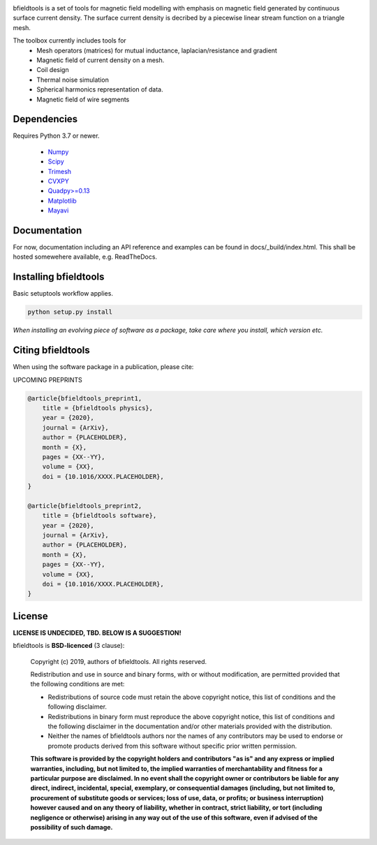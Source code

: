 .. -*- mode: rst -*-
  
.. image:: logo/logo_simple_w_name.svg
  :width: 800
  :alt: *bfieldtools logo and title*

.. image:: https://travis-ci.com/bfieldtools-team/bfieldtools.svg?token=zziPTxRYBYdrsGqgmpjH&branch=master
    :target: https://travis-ci.com/bfieldtools-team/bfieldtools

  
.. image:: https://img.shields.io/badge/code%20style-black-000000.svg
  :alt: code style: black
bfieldtools is a set of tools for magnetic field modelling with emphasis on magnetic field generated by continuous surface current density. The surface current density is decribed by a piecewise linear stream function on a triangle mesh.

The toolbox currently includes tools for
 - Mesh operators (matrices) for mutual inductance, laplacian/resistance and gradient
 - Magnetic field of current density on a mesh.
 - Coil design 
 - Thermal noise simulation 
 - Spherical harmonics representation of data.
 - Magnetic field of wire segments


Dependencies
^^^^^^^^^^^^

Requires Python 3.7 or newer.

 - `Numpy <https://www.numpy.org/>`_
 - `Scipy <https://www.scipy.org/>`_
 - `Trimesh <https://github.com/mikedh/trimesh>`_
 - `CVXPY <https://cvxpy.org/>`_
 - `Quadpy>=0.13 <https://github.com/nschloe/quadpy/tree/master/quadpy>`_
 - `Matplotlib <https://matplotlib.org/>`_
 - `Mayavi <https://docs.enthought.com/mayavi/mayavi/>`_

Documentation
^^^^^^^^^^^^^

For now, documentation including an API reference and examples can be found in docs/_build/index.html. This shall be hosted somewehere available, e.g. ReadTheDocs.

Installing bfieldtools
^^^^^^^^^^^^^^^^^^^^^^

Basic setuptools workflow applies.
    
.. code-block:: bash

    python setup.py install

*When installing an evolving piece of software as a package, take care where you install, which version etc.*


Citing bfieldtools
^^^^^^^^^^^^^^^^^^

When using the software package in a publication, please cite:

UPCOMING PREPRINTS

.. code-block:: BiBTeX

    @article{bfieldtools_preprint1,
        title = {bfieldtools physics},
        year = {2020},
        journal = {ArXiv},
        author = {PLACEHOLDER},
        month = {X},
        pages = {XX--YY},
        volume = {XX},
        doi = {10.1016/XXXX.PLACEHOLDER},
    }
    
    @article{bfieldtools_preprint2,
        title = {bfieldtools software},
        year = {2020},
        journal = {ArXiv},
        author = {PLACEHOLDER},
        month = {X},
        pages = {XX--YY},
        volume = {XX},
        doi = {10.1016/XXXX.PLACEHOLDER},
    }

License
^^^^^^^

**LICENSE IS UNDECIDED, TBD. BELOW IS A SUGGESTION!**

bfieldtools is **BSD-licenced** (3 clause):

    Copyright (c) 2019, authors of bfieldtools.
    All rights reserved.

    Redistribution and use in source and binary forms, with or without
    modification, are permitted provided that the following conditions are met:

    * Redistributions of source code must retain the above copyright notice,
      this list of conditions and the following disclaimer.

    * Redistributions in binary form must reproduce the above copyright notice,
      this list of conditions and the following disclaimer in the documentation
      and/or other materials provided with the distribution.

    * Neither the names of bfieldtools authors nor the names of any
      contributors may be used to endorse or promote products derived from
      this software without specific prior written permission.

    **This software is provided by the copyright holders and contributors
    "as is" and any express or implied warranties, including, but not
    limited to, the implied warranties of merchantability and fitness for
    a particular purpose are disclaimed. In no event shall the copyright
    owner or contributors be liable for any direct, indirect, incidental,
    special, exemplary, or consequential damages (including, but not
    limited to, procurement of substitute goods or services; loss of use,
    data, or profits; or business interruption) however caused and on any
    theory of liability, whether in contract, strict liability, or tort
    (including negligence or otherwise) arising in any way out of the use
    of this software, even if advised of the possibility of such
    damage.**



